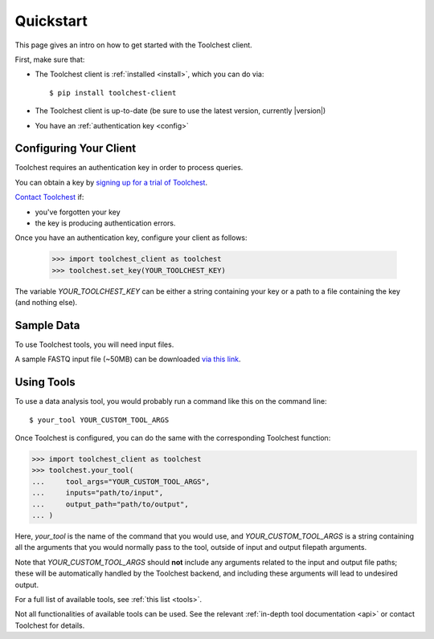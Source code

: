 .. _quickstart:

Quickstart
==========

This page gives an intro on how to get started with the Toolchest client.

First, make sure that:

* The Toolchest client is :ref:`installed <install>`, which you can do via::

    $ pip install toolchest-client

* The Toolchest client is up-to-date (be sure to use the latest version,
  currently |version|)
* You have an :ref:`authentication key <config>`

..
  TODO: figure out how to bold the version number

.. _config:

Configuring Your Client
-----------------------

Toolchest requires an authentication key in order to process queries.

You can obtain a key by `signing up for a trial of Toolchest
<https://airtable.com/shrKzQNuDHrGkEAI2>`_.

`Contact Toolchest <founders@trytoolchest.com>`_ if:

* you've forgotten your key
* the key is producing authentication errors.

Once you have an authentication key, configure your client as follows:

    >>> import toolchest_client as toolchest
    >>> toolchest.set_key(YOUR_TOOLCHEST_KEY)

The variable `YOUR_TOOLCHEST_KEY` can be either a string containing your
key or a path to a file containing the key (and nothing else).

Sample Data
-----------

To use Toolchest tools, you will need input files.

A sample FASTQ input file (~50MB) can be downloaded
`via this link <https://toolchest-demo-data.s3.amazonaws.com/example.fastq>`_.

Using Tools
-----------

To use a data analysis tool, you would probably run a command like this on the
command line::

    $ your_tool YOUR_CUSTOM_TOOL_ARGS

Once Toolchest is configured, you can do the same with the corresponding
Toolchest function:

>>> import toolchest_client as toolchest
>>> toolchest.your_tool(
...     tool_args="YOUR_CUSTOM_TOOL_ARGS",
...     inputs="path/to/input",
...     output_path="path/to/output",
... )

Here, `your_tool` is the name of the command that you would use, and
`YOUR_CUSTOM_TOOL_ARGS` is a string containing all the arguments that you would
normally pass to the tool, outside of input and output filepath arguments.

Note that `YOUR_CUSTOM_TOOL_ARGS` should **not** include any arguments related
to the input and output file paths; these will be automatically handled by the
Toolchest backend, and including these arguments will lead to undesired output.

For a full list of available tools, see :ref:`this list <tools>`.

Not all functionalities of available tools can be used. See the
relevant :ref:`in-depth tool documentation <api>` or contact Toolchest
for details.
